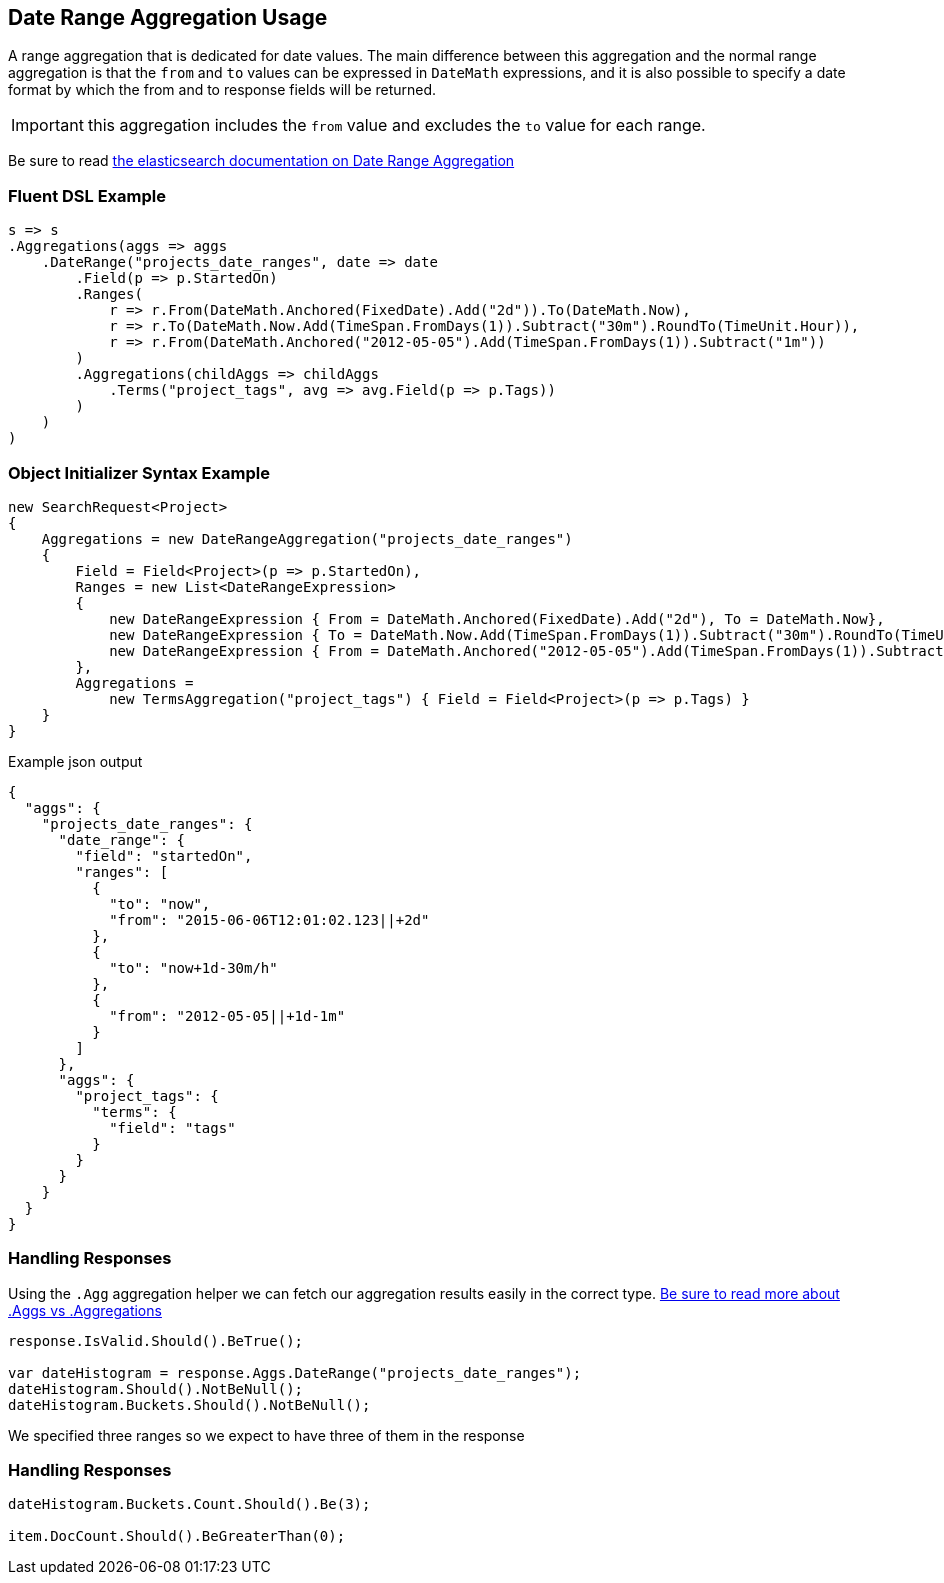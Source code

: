 :ref_current: https://www.elastic.co/guide/en/elasticsearch/reference/current

:github: https://github.com/elastic/elasticsearch-net

:nuget: https://www.nuget.org/packages

[[date-range-aggregation-usage]]
== Date Range Aggregation Usage

A range aggregation that is dedicated for date values. The main difference between this aggregation and the normal range aggregation is that the `from`
and `to` values can be expressed in `DateMath` expressions, and it is also possible to specify a date format by which the from and 
to response fields will be returned. 

IMPORTANT: this aggregation includes the `from` value and excludes the `to` value for each range.

Be sure to read {ref_current}/search-aggregations-bucket-daterange-aggregation.html[the elasticsearch documentation on Date Range Aggregation]

=== Fluent DSL Example

[source,csharp]
----
s => s
.Aggregations(aggs => aggs
    .DateRange("projects_date_ranges", date => date
        .Field(p => p.StartedOn)
        .Ranges(
            r => r.From(DateMath.Anchored(FixedDate).Add("2d")).To(DateMath.Now),
            r => r.To(DateMath.Now.Add(TimeSpan.FromDays(1)).Subtract("30m").RoundTo(TimeUnit.Hour)),
            r => r.From(DateMath.Anchored("2012-05-05").Add(TimeSpan.FromDays(1)).Subtract("1m"))
        )
        .Aggregations(childAggs => childAggs
            .Terms("project_tags", avg => avg.Field(p => p.Tags))
        )
    )
)
----

=== Object Initializer Syntax Example

[source,csharp]
----
new SearchRequest<Project>
{
    Aggregations = new DateRangeAggregation("projects_date_ranges")
    {
        Field = Field<Project>(p => p.StartedOn),
        Ranges = new List<DateRangeExpression>
        {
            new DateRangeExpression { From = DateMath.Anchored(FixedDate).Add("2d"), To = DateMath.Now},
            new DateRangeExpression { To = DateMath.Now.Add(TimeSpan.FromDays(1)).Subtract("30m").RoundTo(TimeUnit.Hour) },
            new DateRangeExpression { From = DateMath.Anchored("2012-05-05").Add(TimeSpan.FromDays(1)).Subtract("1m") }
        },
        Aggregations =
            new TermsAggregation("project_tags") { Field = Field<Project>(p => p.Tags) }
    }
}
----

[source,javascript]
.Example json output
----
{
  "aggs": {
    "projects_date_ranges": {
      "date_range": {
        "field": "startedOn",
        "ranges": [
          {
            "to": "now",
            "from": "2015-06-06T12:01:02.123||+2d"
          },
          {
            "to": "now+1d-30m/h"
          },
          {
            "from": "2012-05-05||+1d-1m"
          }
        ]
      },
      "aggs": {
        "project_tags": {
          "terms": {
            "field": "tags"
          }
        }
      }
    }
  }
}
----

=== Handling Responses

Using the `.Agg` aggregation helper we can fetch our aggregation results easily 
in the correct type. <<aggs-vs-aggregations, Be sure to read more about .Aggs vs .Aggregations>>

[source,csharp]
----
response.IsValid.Should().BeTrue();

var dateHistogram = response.Aggs.DateRange("projects_date_ranges");
dateHistogram.Should().NotBeNull();
dateHistogram.Buckets.Should().NotBeNull();
----

We specified three ranges so we expect to have three of them in the response 

=== Handling Responses

[source,csharp]
----
dateHistogram.Buckets.Count.Should().Be(3);

item.DocCount.Should().BeGreaterThan(0);
----

